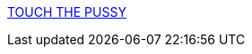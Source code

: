 :jbake-type: post
:jbake-status: published
:jbake-title: TOUCH THE PUSSY
:jbake-tags: web,adult,lingerie,boutique,gallerie,érotisme,_mois_avr.,_année_2005
:jbake-date: 2005-04-08
:jbake-depth: ../
:jbake-uri: shaarli/1112916943000.adoc
:jbake-source: https://nicolas-delsaux.hd.free.fr/Shaarli?searchterm=http%3A%2F%2Fwww.lafilledo.com%2F&searchtags=web+adult+lingerie+boutique+gallerie+%C3%A9rotisme+_mois_avr.+_ann%C3%A9e_2005
:jbake-style: shaarli

http://www.lafilledo.com/[TOUCH THE PUSSY]


